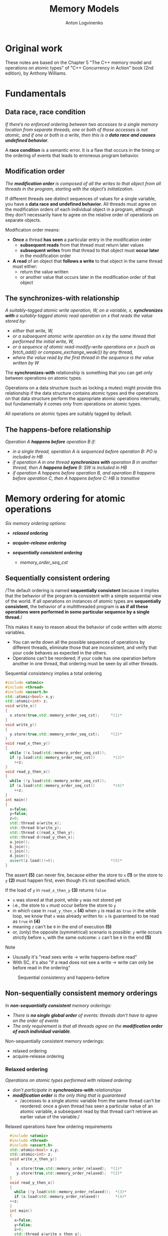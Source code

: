 #+Title: Memory Models
#+Author: Anton Logvinenko
#+Email: anton.logvinenko@gmail.com
#+latex_header: \hypersetup{colorlinks=true,linkcolor=blue}
#+latex_header: \usepackage{parskip}
#+latex_header: \usepackage{enumitem}
#+latex_header: \setlist{nolistsep}
#+latex_header: \linespread{1.0}
#+MACRO: PB @@latex:\pagebreak@@ @@html: <br/><br/><br/><hr/><br/><br/><br/>@@ @@ascii: |||||@@
#+LATEX_HEADER: \usepackage[margin=1.00in]{geometry}
#+OPTIONS: ^:nil


* Original work
These notes are based on the Chapter 5 "The C++ memory model and operations on atomic types" of "C++ Concurrency in Action" book (2nd edition), by Anthony Williams.

* Fundamentals
** Data race, race condition
/If there’s no enforced ordering between two accesses to a single memory location from separate threads,
one or both of those accesses is not atomic, and if one or both is a write, then this is a *data race and causes undefined behavior*./

A *race condition* is a semantic error. It is a flaw that occurs in the timing or the ordering of events that leads to erroneous program behavior.

** Modification order
/The *modification order* is composed of all the writes to that object from all threads in the program, starting with the object’s initialization./

If different threads see distinct sequences of values for a single variable, you have a *data race and undefined behavior.*
All threads must agree on the modification orders of each individual object in a program, although they don’t necessarily have to agree on the relative order of operations on separate objects.

Modification order means:
 * *Once* a thread *has seen* a particular entry in the modification order
   * *subsequent reads* from that thread must return later values
   * *subsequent writes* from that thread to that object must *occur later* in the modification order
 * *A read* of an object that *follows a write* to that object in the same thread must either:
   * return the value written
   * or another value that occurs later in the modification order of that object


** The synchronizes-with relationship
/A suitably-tagged atomic write operation, W, on a variable, x, *synchronizes with* a suitably-tagged atomic read operation on x that reads the value stored by:/
 * /either that write, W,/
 * /or a subsequent atomic write operation on x by the same thread that performed the initial write, W,/
 * /or a sequence of atomic read-modify-write operations on x (such as fetch_add() or compare_exchange_weak()) by any thread,/
 * /where the value read by the first thread in the sequence is the value written by W/
   
The *synchronizes-with* relationship is something that you can get only between operations on atomic types.

Operations on a data structure (such as locking a mutex) might provide this relationship
if the data structure contains atomic types and the operations on that data structure perform the appropriate atomic operations internally,
but fundamentally it comes only from operations on atomic types.

All operations on atomic types are suitably tagged by default.

** The happens-before relationship
/Operation A *happens before* operation B if:/
 * /in a single thread, operation A is sequenced before operation B: PO is included in HB/
 * /if operation A in one thread *synchronizes with* operation B in another thread, then A *happens before* B: SW is included in HB/
 * /if operation A happens before operation B, and operation B happens before operation C, then A happens before C: HB is transitive/

* Memory ordering for atomic operations
/Six memory ordering options:/
 * /*relaxed ordering*/
  * /memory_order_relaxed/
 * /*acquire-release ordering*/
  * /memory_order_acquire/
  * /memory_order_release/
  * /memory_order_acq_rel/
  * /memory_order_consume/
 * /*sequentially consistent ordering*/
   * /memory_order_seq_cst/

** Sequentially consistent ordering
/The default ordering is named *sequentially consistent* because it implies that
the behavior of the program is consistent with a simple sequential view of the world.
If all operations on instances of atomic types are *sequentially consistent*, the behavior of a multithreaded program is *as if all these operations were
performed in some particular sequence by a single thread*./

This makes it easy to reason about the behavior of code written with atomic variables.
 * You can write down all the possible sequences of operations by different threads, eliminate
   those that are inconsistent, and verify that your code behaves as expected in the others.
 * Operations can’t be reordered; if your code has one operation
   before another in one thread, that ordering must be seen by all other threads.

#+CAPTION: Sequential consistency implies a total ordering
#+BEGIN_SRC cpp
  #include <atomic>
  #include <thread>
  #include <assert.h>
  std::atomic<bool> x,y;
  std::atomic<int> z;
  void write_x()
  {
    x.store(true,std::memory_order_seq_cst);     *(1)*
  }
  void write_y()
  {
    y.store(true,std::memory_order_seq_cst);     *(2)*
  }
  void read_x_then_y()
  {
    while (!x.load(std::memory_order_seq_cst));
    if (y.load(std::memory_order_seq_cst))        *(3)*
      ++z;
  }
  void read_y_then_x()
  {
    while (!y.load(std::memory_order_seq_cst));
    if (x.load(std::memory_order_seq_cst))        *(4)*
      ++z;
  }
  int main()
  {
    x=false;
    y=false;
    z=0;
    std::thread a(write_x);
    std::thread b(write_y);
    std::thread c(read_x_then_y);
    std::thread d(read_y_then_x);
    a.join();
    b.join();
    c.join();
    d.join();
    assert(z.load()!=0);                         *(5)*
  }
#+END_SRC

The assert *(5)* can never fire, because either the store to =x= *(1)* or the store to =y= *(2)* must happen first, even though it’s not specified which.

If the load of =y= in =read_x_then_y= *(3)* returns =false=
 * =x= was stored at that point, while =y= was not stored yet
 * i.e., the store to =x= must occur before the store to =y=
 * in which case  in =read_y_then_x= *(4)* when =y= is read as =true= in the while loop, we know that =x= was already written to: =x= is guaranteed to be read as =true= in *(4)*
 * meaning =z= can't be =0= in the end of execution *(5)*
 * or, (only) the opposite (symmetrical) scenario is possible: =y= write occurs strictly before =x=, with the same outcome: =z= can't be =0= in the end *(5)*

Note
 * Ususally it's "read sees write \to write happens-before read"
 * With SC, it's also "if a read does not see a write \to write can only be before read in the ordering"

#+CAPTION: Sequential consistency and happens-before
#+NAME:   fig:SED-HR4049
#+ATTR_HTML: :width 800px
[[./seq-cst.png]]

** Non-sequentially consistent memory orderings
/In *non-sequantially consistent* memory orderings:/
 * /There is *no single global order* of events: threads don't have to agree on the order of events/
 * /The only requirement is that all threads agree on the *modification order of each individual variable*./

Non-sequentially consistent memory orderings:
 * relaxed ordering
 * acquire-release ordering

*** Relaxed ordering
/Operations on atomic types performed with relaxed ordering:/
 * /don’t participate in *synchronizes-with* relationships/
 * /*modification order* is the only thing that is guaranteed/
   * /accesses to a single atomic variable from the same thread can’t be reordered:
     once a given thread has seen a particular value of an atomic variable, a subsequent read by that thread can’t retrieve
     an earlier value of the variable./

#+CAPTION: Relaxed operations have few ordering requirements
#+BEGIN_SRC cpp
    #include <atomic>
    #include <thread>
    #include <assert.h>
    std::atomic<bool> x,y;
    std::atomic<int> z;
    void write_x_then_y()
    {
       x.store(true,std::memory_order_relaxed);  *(1)*
       y.store(true,std::memory_order_relaxed);  *(2)*
    }
    void read_y_then_x()
    {
      while (!y.load(std::memory_order_relaxed));  *(3)*
      if (x.load(std::memory_order_relaxed))       *(4)*
	++z;
    }
    int main()
    {
      x=false;
      y=false;
      z=0;
      std::thread a(write_x_then_y);
      std::thread b(read_y_then_x);
      a.join();
      b.join();
      assert(z.load() != 0);              *(5)*
  }
#+END_SRC

#+CAPTION: Relaxed atomics and happens-before 3
#+NAME:   fig:SED-HR4049
#+ATTR_HTML: :width 500px
[[./relaxed.png]]


The assert *(5)* can fire
 * We see that *(1)* is followed by *(2)* and =y= set to =true= after =x= is set to =true=
 * In *(3)* =y= will be eventually read as =true=
 * But the model is relaxed, so there is no SW relationship between the write in *(2)* and the read in *(3)*
 * Meaning there is no guarantee that the read in *(4)* will see =x= set to =true=, even if =y= was read as =true=
 
*** Acquire-release ordering
/Under this ordering model:/
 * /atomic loads are *acquire* operations (memory_order_acquire)/
 * /atomic stores are *release* operations (memory_order_release)/
 * /and atomic read-modify-write operations (such as fetch_add() or exchange()) are either *acquire, release, or both* (memory_order_acq_rel)/

/A release operation synchronizes-with an acquire operation that reads the value written./

The result in the previous example is impossible to get when using release acquire ordering.
Consider another example instead, the rework of the code from sequentially consistent section.

#+CAPTION: Acquire-release doesn’t imply a total ordering
#+BEGIN_SRC cpp
  #include <atomic>
  #include <thread>
  #include <assert.h>
  std::atomic<bool> x,y;
  std::atomic<int> z;
  void write_x()
  {
    x.store(true,std::memory_order_release);     *(1)*
  }
  void write_y()
  {
    y.store(true,std::memory_order_release);     *(2)*
  }
  void read_x_then_y()
  {
    while (!x.load(std::memory_order_acquire));
    if (y.load(std::memory_order_acquire))        *(3)*
      ++z;
  }
  void read_y_then_x()
  {
    while (!y.load(std::memory_order_acquire));
    if (x.load(std::memory_order_acquire))        *(4)*
      ++z;
  }
  int main()
  {
    x=false;
    y=false;
    z=0;
    std::thread a(write_x);
    std::thread b(write_y);
    std::thread c(read_x_then_y);
    std::thread d(read_y_then_x);
    a.join();
    b.join();
    c.join();
    d.join();
    assert(z.load()!=0);                         *(5)*
  }
#+END_SRC

There is no global order.
 * =x= set to =true= in *(1)* happens-before =false= is loaded from =y= in *(3)*
 * =y= set to =true= in *(2)*  happens-before =x= is read in *(4)*
 * but there is no global order, so we can't say that *(2)* happens-before *(3)*. i.e. it might look like =false= was not read from =y= before =y= was set to =true=: not related

#+CAPTION: Acquire release and happens-before
#+NAME:   fig:SED-HR4049
#+ATTR_HTML: :width 800px
[[./acq-rel.png]]

** Mixing memory orderings
 * Sequentially consistent operations behave like acquire-release
 * Relaxed operations are still relaxed, but participate in SW and HB relationships

** Release sequences and synchronizes-with
 * /If *the store* is tagged with memory_order_release, memory_order_acq_rel, or memory_order_seq_cst/
 * /and *the load* is tagged with memory_order_consume, memory_order_acquire, or memory_order_seq_cst/
 * /and each operation in the chain *loads the value written* by the previous operation/
   * /*Any atomic read-modify-write operation* in the chain/
   * /can have *any memory ordering* (even memory_order_relaxed)/
 * /then the chain of operations constitutes a *release sequence* and the initial store synchronizes with (for memory_order_acquire or memory_order_seq_cst) or is dependency-ordered-before (for memory_order_consume) the final load/

*Release sequence* also introduces a *synchronized-with* relationship.

#+CAPTION: Reading values from a queue with atomic operations
#+BEGIN_SRC cpp
  #include <atomic>
  #include <thread>
  std::vector<int> queue_data;
  std::atomic<int> count;
  void populate_queue()
  {
    unsigned const number_of_items=20;
    queue_data.clear();
    for (unsigned i = 0; i < number_of_items; ++i)
    {
      queue_data.push_back(i);
    }
    count.store(number_of_items,std::memory_order_release);                      *(1)*
  }

  void consume_queue_items()
  {
    while(true)
      {
	int item_index;
	if ((item_index = count.fetch_sub(1, std::memory_order_acquire)) <= 0))  *(2)*
	  {
	    wait_for_more_items();                                               *(3)*
	    continue;
	  }
	process(queue_data[item_index-1]);                                       *(4)*
      }
  }
#+END_SRC

#+CAPTION: The release sequence for the queue operations
#+NAME:   fig:SED-HR4049
#+ATTR_HTML: :width 800px
[[./release-sequence.png]]


 * Operations in both consumer threads are *atomic*
 * Which means either the 1st or the 2nd consuming thread will read the *value written by the writing thread*.
 * *If the 1st* thread reads (and atomically modifies) that value, *then the 2nd* thread will read another value.
 * *If the 2nd* thread reads a different value from what was written by the writer thread, it *won't have a SW relationship* with the writer thread.
 * Which means reading the queue_data in the 2nd thread is a *data race*.

* Fences
/These are operations that/
 * /fences enforce memory-ordering constraints without modifying any data/
 * /are typically combined with atomic operations that use the memory_order_relaxed ordering constraints, introducing SW and HB relationships that weren't present before./


#+CAPTION: Relaxed operations can be ordered with fences
#+BEGIN_SRC cpp
  #include <atomic>
  #include <thread>
  #include <assert.h>
  std::atomic<bool> x, y;
  std::atomic<int> z;
  void write_x_then_y()
  {
    x.store(true,std::memory_order_relaxed);                (1)
    std::atomic_thread_fence(std::memory_order_release);    (2)
    y.store(true,std::memory_order_relaxed);                (3)
  }
  void read_y_then_x()
  {
    while (!y.load(std::memory_order_relaxed));             (4)
    std::atomic_thread_fence(std::memory_order_acquire);    (5)
    if (x.load(std::memory_order_relaxed))                  (6)
      ++z;
  }
  int main()
  {
    x = false;
    y = false;
    z = 0;
    std::thread a(write_x_then_y);
    std::thread b(read_y_then_x);
    a.join();
    b.join();
    assert(z.load() != 0);
  }
#+END_SRC

The example here works like this '\to' means we're building the only one possible order of executuion):
 * Read in (4) eventually sees write in (3), thus (3) \to (4)
 * (2) is a release fence, meaning stores above it aren't moved (reordered) downwards, stores below it aren't moved (reordered) upwards, thus (1) \to (2) \to (3)
 * (5) is a acquire fence, meaning loads above it aren't move (reordered) downwards, loads below it aren't moved (reordered) upwards, thus (4) \to (5) \to (6)
 * Transitively: (1) \to (2) \to (3) \to (4) \to (5) \to (6)
 
*The intuition is*:
 * store must "make everything before it visible the way *it* is visible" (transitively), so the *release* fence must be *above (before)* the store:
   #+BEGIN_SRC cpp
     //some other stores
     fence(memory_order_release);
     var.store(42, memory_order_relaxed);
   #+END_SRC
 * load must "make everything after it see the same way *it* sees", so *acquire* fence must be *below (after)* the load:
   #+BEGIN_SRC cpp
     load.store(memory_order_relaxed);
     fence(memory_order_acquire);
     //some other loads
   #+END_SRC

 *The general rule is:*
 * =atomic_thread_fence(memory_order_release)= + =store(memory_order_relaxed)= is equivalent to =store(memory_order_release)=
 * =load(memory_order_relaxed)= + =atomic_thread_fence(memory_order_acquire)= is equivalent to =load(memory_order_acquire)=
 * the *synchronization point is the fence itself*, not the relaxed operation: store(s) and loads(s) must be properly located around them (separated by them)

Particularly, *if only one side* is an acquire-release operation, and another is a relaxed operation with a fence, then the previous rule means that:
 * if an *acquire* operation *sees* the result of a *store* that takes place *after a release fence*, the fence synchronizes with that acquire operation
 * if a load that takes place before an acquire fence sees the result of a  release operation, the release operation synchronizes with the acquire fence
   
* Ordering non-atomics with atomics and fences: piggybacking
** Ordering with atomics
 * /If a non-atomic operation is sequenced before an atomic operation/
 * /and that atomic operation happens before an operation in another thread/
 * /the non-atomic operation also happens before that operation in the other thread/

For example:
 * The =unlock()= is a call to =flag.clear()= with =release= ordering
 * The =lock()= operation is a loop on =flag.test_and_set()= using =acquire= ordering
 * A thread performing a call to =unlock()= happens before a call to =lock()= later

** Ordering with fences
In particular, if you replace =x= from the previous listing about fences with an ordinary non-atomic =bool=, the behavior is guaranteed to be the same.

 * Operations with fences can be treated as release-acquire write and read
 * The acquire read from =y= sees the value written by the release write, so there's a HB between them
 * Non-atomic write to =x= happens-before the release write to =y= because of PO (sequenced before)
 * Atomic read from =y= happens-before non-atomic read from =x= because of PO (sequenced before)
 * This, transitevly, non-atmonic write to =x= happens-before non-atomic read from =x=

#+ATTR_HTML: :style background-color:black;
#+CAPTION: Non-atomic operations can also be ordered with fences
#+BEGIN_SRC cpp
  #include <atomic>
  #include <thread>
  #include <assert.h>
  bool x = false;                                         // (1) x is now a non-atomic
  std::atomic<bool> y;
  std::atomic<int> z;
  void write_x_then_y()
  {
    x = true                                              // (2) Store to x before the fence
    std::atomic_thread_fence(std::memory_order_release);
    y.store(true, std::memory_order_relaxed);             // (3) Store to y after the fence
  }
  void read_y_then_x()
  {
    while (!y.load(std::memory_order_relaxed));           // until you see the write from (2)
    std::atomic_thread_fence(std::memory_order_acquire);    
    if (x)                                                // (4) read the value written by (1)
      ++z;
  }
  int main()
  {
    x = false;
    y = false;
    z = 0;
    std::thread a(write_x_then_y);
    std::thread b(read_y_then_x);
    a.join();
    b.join();
    assert(z.load() != 0);
  }
#+END_SRC


* Links
 * https://en.cppreference.com/w/cpp/atomic/memory_order
 * [[https://eel.is/c++draft/intro.races]]
 * [[https://timsong-cpp.github.io/cppwp/n4659/intro.multithread]]
 * [[https://stackoverflow.com/questions/70554277/what-is-the-significance-of-strongly-happens-before-compared-to-simply-happ]]
